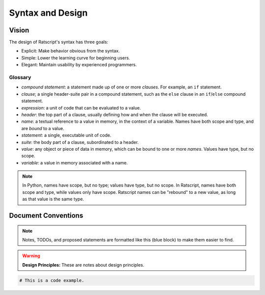 Syntax and Design
####################


Vision
======

The design of Ratscript's syntax has three goals:

* Explicit: Make behavior obvious from the syntax.
* Simple: Lower the learning curve for beginning users.
* Elegant: Maintain usability by experienced programmers.

Glossary
^^^^^^^^

* *compound statement*: a statement made up of one or more *clauses*. For
  example, an ``if`` statement.
* *clause*; a single header-suite pair in a compound statement, such as the
  ``else`` clause in an ``if``/``else`` compound statement.
* *expression*: a unit of code that can be evaluated to a value.
* *header*: the top part of a clause, usually defining how and when the clause
  will be executed.
* *name*: a textual reference to a value in memory, in the context of a
  variable. Names have both scope and type, and are *bound* to a value.
* *statement*: a single, executable unit of code.
* *suite*: the body part of a clause, subordinated to a header.
* *value*: any object or piece of data in memory, which can be bound to one or
  more *names*. Values have type, but no scope.
* *variable*: a value in memory associated with a name.

..  note::
    In Python, names have scope, but no type; values have type, but no scope.
    In Ratscript, names have both scope and type, while values only have scope.
    Ratscript names can be "rebound" to a new value, as long as that value is
    the same type.

Document Conventions
======================

..  note::
    Notes, TODOs, and proposed statements are formatted like this (blue block)
    to make them easier to find.


..  warning::
    **Design Principles:** These are notes about design principles.


..  code-block:: none

    # This is a code example.
